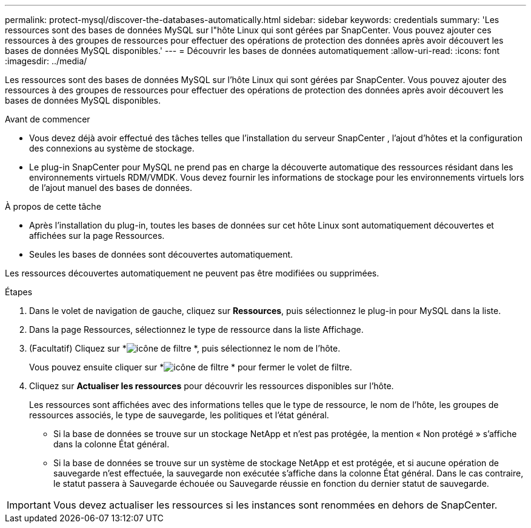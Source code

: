 ---
permalink: protect-mysql/discover-the-databases-automatically.html 
sidebar: sidebar 
keywords: credentials 
summary: 'Les ressources sont des bases de données MySQL sur l"hôte Linux qui sont gérées par SnapCenter.  Vous pouvez ajouter ces ressources à des groupes de ressources pour effectuer des opérations de protection des données après avoir découvert les bases de données MySQL disponibles.' 
---
= Découvrir les bases de données automatiquement
:allow-uri-read: 
:icons: font
:imagesdir: ../media/


[role="lead"]
Les ressources sont des bases de données MySQL sur l'hôte Linux qui sont gérées par SnapCenter.  Vous pouvez ajouter des ressources à des groupes de ressources pour effectuer des opérations de protection des données après avoir découvert les bases de données MySQL disponibles.

.Avant de commencer
* Vous devez déjà avoir effectué des tâches telles que l’installation du serveur SnapCenter , l’ajout d’hôtes et la configuration des connexions au système de stockage.
* Le plug-in SnapCenter pour MySQL ne prend pas en charge la découverte automatique des ressources résidant dans les environnements virtuels RDM/VMDK.  Vous devez fournir les informations de stockage pour les environnements virtuels lors de l'ajout manuel des bases de données.


.À propos de cette tâche
* Après l’installation du plug-in, toutes les bases de données sur cet hôte Linux sont automatiquement découvertes et affichées sur la page Ressources.
* Seules les bases de données sont découvertes automatiquement.


Les ressources découvertes automatiquement ne peuvent pas être modifiées ou supprimées.

.Étapes
. Dans le volet de navigation de gauche, cliquez sur *Ressources*, puis sélectionnez le plug-in pour MySQL dans la liste.
. Dans la page Ressources, sélectionnez le type de ressource dans la liste Affichage.
. (Facultatif) Cliquez sur *image:../media/filter_icon.gif["icône de filtre"] *, puis sélectionnez le nom de l'hôte.
+
Vous pouvez ensuite cliquer sur *image:../media/filter_icon.gif["icône de filtre"] * pour fermer le volet de filtre.

. Cliquez sur *Actualiser les ressources* pour découvrir les ressources disponibles sur l'hôte.
+
Les ressources sont affichées avec des informations telles que le type de ressource, le nom de l'hôte, les groupes de ressources associés, le type de sauvegarde, les politiques et l'état général.

+
** Si la base de données se trouve sur un stockage NetApp et n'est pas protégée, la mention « Non protégé » s'affiche dans la colonne État général.
** Si la base de données se trouve sur un système de stockage NetApp et est protégée, et si aucune opération de sauvegarde n'est effectuée, la sauvegarde non exécutée s'affiche dans la colonne État général.  Dans le cas contraire, le statut passera à Sauvegarde échouée ou Sauvegarde réussie en fonction du dernier statut de sauvegarde.





IMPORTANT: Vous devez actualiser les ressources si les instances sont renommées en dehors de SnapCenter.
